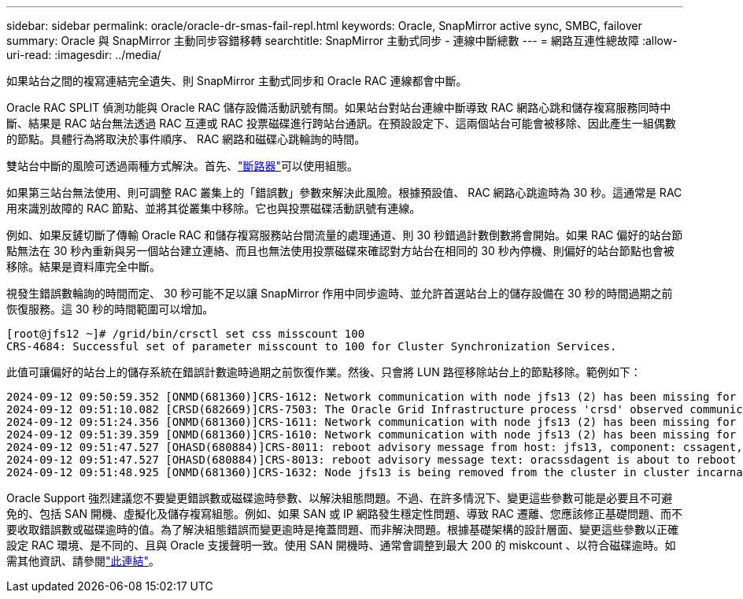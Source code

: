 ---
sidebar: sidebar 
permalink: oracle/oracle-dr-smas-fail-repl.html 
keywords: Oracle, SnapMirror active sync, SMBC, failover 
summary: Oracle 與 SnapMirror 主動同步容錯移轉 
searchtitle: SnapMirror 主動式同步 - 連線中斷總數 
---
= 網路互連性總故障
:allow-uri-read: 
:imagesdir: ../media/


[role="lead"]
如果站台之間的複寫連結完全遺失、則 SnapMirror 主動式同步和 Oracle RAC 連線都會中斷。

Oracle RAC SPLIT 偵測功能與 Oracle RAC 儲存設備活動訊號有關。如果站台對站台連線中斷導致 RAC 網路心跳和儲存複寫服務同時中斷、結果是 RAC 站台無法透過 RAC 互連或 RAC 投票磁碟進行跨站台通訊。在預設設定下、這兩個站台可能會被移除、因此產生一組偶數的節點。具體行為將取決於事件順序、 RAC 網路和磁碟心跳輪詢的時間。

雙站台中斷的風險可透過兩種方式解決。首先、link:oracle-dr-smas-arch-tiebreaker.html["斷路器"]可以使用組態。

如果第三站台無法使用、則可調整 RAC 叢集上的「錯誤數」參數來解決此風險。根據預設值、 RAC 網路心跳逾時為 30 秒。這通常是 RAC 用來識別故障的 RAC 節點、並將其從叢集中移除。它也與投票磁碟活動訊號有連線。

例如、如果反鏟切斷了傳輸 Oracle RAC 和儲存複寫服務站台間流量的處理通道、則 30 秒錯過計數倒數將會開始。如果 RAC 偏好的站台節點無法在 30 秒內重新與另一個站台建立連絡、而且也無法使用投票磁碟來確認對方站台在相同的 30 秒內停機、則偏好的站台節點也會被移除。結果是資料庫完全中斷。

視發生錯誤數輪詢的時間而定、 30 秒可能不足以讓 SnapMirror 作用中同步逾時、並允許首選站台上的儲存設備在 30 秒的時間過期之前恢復服務。這 30 秒的時間範圍可以增加。

....
[root@jfs12 ~]# /grid/bin/crsctl set css misscount 100
CRS-4684: Successful set of parameter misscount to 100 for Cluster Synchronization Services.
....
此值可讓偏好的站台上的儲存系統在錯誤計數逾時過期之前恢復作業。然後、只會將 LUN 路徑移除站台上的節點移除。範例如下：

....
2024-09-12 09:50:59.352 [ONMD(681360)]CRS-1612: Network communication with node jfs13 (2) has been missing for 50% of the timeout interval.  If this persists, removal of this node from cluster will occur in 49.570 seconds
2024-09-12 09:51:10.082 [CRSD(682669)]CRS-7503: The Oracle Grid Infrastructure process 'crsd' observed communication issues between node 'jfs12' and node 'jfs13', interface list of local node 'jfs12' is '192.168.30.1:46039;', interface list of remote node 'jfs13' is '192.168.30.2:42037;'.
2024-09-12 09:51:24.356 [ONMD(681360)]CRS-1611: Network communication with node jfs13 (2) has been missing for 75% of the timeout interval.  If this persists, removal of this node from cluster will occur in 24.560 seconds
2024-09-12 09:51:39.359 [ONMD(681360)]CRS-1610: Network communication with node jfs13 (2) has been missing for 90% of the timeout interval.  If this persists, removal of this node from cluster will occur in 9.560 seconds
2024-09-12 09:51:47.527 [OHASD(680884)]CRS-8011: reboot advisory message from host: jfs13, component: cssagent, with time stamp: L-2024-09-12-09:51:47.451
2024-09-12 09:51:47.527 [OHASD(680884)]CRS-8013: reboot advisory message text: oracssdagent is about to reboot this node due to unknown reason as it did not receive local heartbeats for 10470 ms amount of time
2024-09-12 09:51:48.925 [ONMD(681360)]CRS-1632: Node jfs13 is being removed from the cluster in cluster incarnation 621596607
....
Oracle Support 強烈建議您不要變更錯誤數或磁碟逾時參數、以解決組態問題。不過、在許多情況下、變更這些參數可能是必要且不可避免的、包括 SAN 開機、虛擬化及儲存複寫組態。例如、如果 SAN 或 IP 網路發生穩定性問題、導致 RAC 遷離、您應該修正基礎問題、而不要收取錯誤數或磁碟逾時的值。為了解決組態錯誤而變更逾時是掩蓋問題、而非解決問題。根據基礎架構的設計層面、變更這些參數以正確設定 RAC 環境、是不同的、且與 Oracle 支援聲明一致。使用 SAN 開機時、通常會調整到最大 200 的 miskcount 、以符合磁碟逾時。如需其他資訊、請參閱link:oracle-app-config-rac.html["此連結"]。
